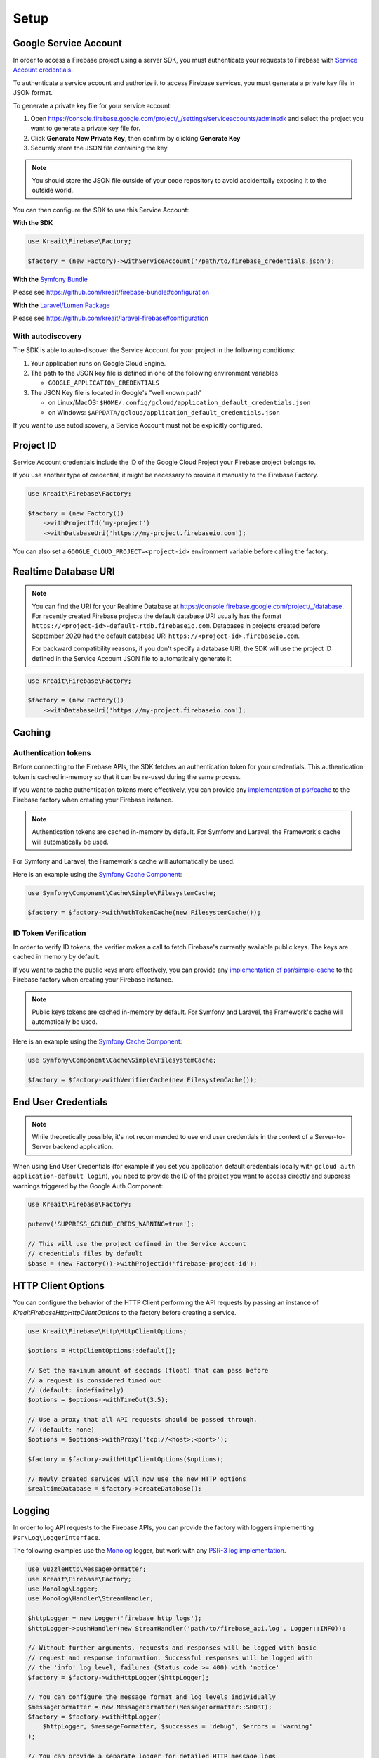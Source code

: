 .. _setup:

#####
Setup
#####

**********************
Google Service Account
**********************

In order to access a Firebase project using a server SDK, you must authenticate your requests to Firebase with
`Service Account credentials <https://developers.google.com/identity/protocols/OAuth2ServiceAccount>`_.

To authenticate a service account and authorize it to access Firebase services, you must generate a private
key file in JSON format.

To generate a private key file for your service account:

1. Open https://console.firebase.google.com/project/_/settings/serviceaccounts/adminsdk and select
   the project you want to generate a private key file for.
2. Click **Generate New Private Key**, then confirm by clicking **Generate Key**
3. Securely store the JSON file containing the key.

.. note::
    You should store the JSON file outside of your code repository to avoid accidentally exposing it
    to the outside world.

You can then configure the SDK to use this Service Account:

**With the SDK**

.. code-block:: php

    use Kreait\Firebase\Factory;

    $factory = (new Factory)->withServiceAccount('/path/to/firebase_credentials.json');

**With the** `Symfony Bundle <https://github.com/kreait/firebase-bundle>`_

Please see `https://github.com/kreait/firebase-bundle#configuration <https://github.com/kreait/firebase-bundle#configuration>`_

**With the** `Laravel/Lumen Package <https://github.com/kreait/laravel-firebase>`_

Please see `https://github.com/kreait/laravel-firebase#configuration <https://github.com/kreait/laravel-firebase#configuration>`_

With autodiscovery
==================

The SDK is able to auto-discover the Service Account for your project in the following conditions:

#. Your application runs on Google Cloud Engine.

#. The path to the JSON key file is defined in one of the following environment variables

   * ``GOOGLE_APPLICATION_CREDENTIALS``

#. The JSON Key file is located in Google's "well known path"

   * on Linux/MacOS: ``$HOME/.config/gcloud/application_default_credentials.json``
   * on Windows: ``$APPDATA/gcloud/application_default_credentials.json``

If you want to use autodiscovery, a Service Account must not be explicitly configured.

**********
Project ID
**********

Service Account credentials include the ID of the Google Cloud Project your Firebase project belongs to.

If you use another type of credential, it might be necessary to provide it manually to the Firebase Factory.

.. code-block:: php

    use Kreait\Firebase\Factory;

    $factory = (new Factory())
        ->withProjectId('my-project')
        ->withDatabaseUri('https://my-project.firebaseio.com');

You can also set a ``GOOGLE_CLOUD_PROJECT=<project-id>`` environment variable before calling the factory.


*********************
Realtime Database URI
*********************

.. note::
    You can find the URI for your Realtime Database at
    `https://console.firebase.google.com/project/_/database <https://console.firebase.google.com/project/_/database>`_.
    For recently created Firebase projects the default database URI usually has the format
    ``https://<project-id>-default-rtdb.firebaseio.com``. Databases in projects created before September 2020 had the
    default database URI ``https://<project-id>.firebaseio.com``.

    For backward compatibility reasons, if you don't specify a database URI, the SDK will use the project ID defined
    in the Service Account JSON file to automatically generate it.


.. code-block:: php

    use Kreait\Firebase\Factory;

    $factory = (new Factory())
        ->withDatabaseUri('https://my-project.firebaseio.com');

*******
Caching
*******

Authentication tokens
=====================

Before connecting to the Firebase APIs, the SDK fetches an authentication token for your credentials.
This authentication token is cached in-memory so that it can be re-used during the same process.

If you want to cache authentication tokens more effectively, you can provide any
`implementation of psr/cache <https://packagist.org/providers/psr/cache-implementation>`_ to the
Firebase factory when creating your Firebase instance.

.. note::
    Authentication tokens are cached in-memory by default. For Symfony and Laravel,
    the Framework's cache will automatically be used.

For Symfony and Laravel, the Framework's cache will automatically be used.

Here is an example using the `Symfony Cache Component <https://symfony.com/doc/current/components/cache.html>`_:

.. code-block:: php

        use Symfony\Component\Cache\Simple\FilesystemCache;

        $factory = $factory->withAuthTokenCache(new FilesystemCache());


ID Token Verification
=====================

In order to verify ID tokens, the verifier makes a call to fetch Firebase's currently available public keys.
The keys are cached in memory by default.

If you want to cache the public keys more effectively, you can provide any
`implementation of psr/simple-cache <https://packagist.org/providers/psr/simple-cache-implementation>`_ to the
Firebase factory when creating your Firebase instance.

.. note::
    Public keys tokens are cached in-memory by default. For Symfony and Laravel,
    the Framework's cache will automatically be used.

Here is an example using the `Symfony Cache Component <https://symfony.com/doc/current/components/cache.html>`_:

.. code-block:: php

        use Symfony\Component\Cache\Simple\FilesystemCache;

        $factory = $factory->withVerifierCache(new FilesystemCache());

********************
End User Credentials
********************

.. note::
    While theoretically possible, it's not recommended to use end user credentials in the context
    of a Server-to-Server backend application.

When using End User Credentials (for example if you set you application default credentials locally
with ``gcloud auth application-default login``), you need to provide the ID of the project you
want to access directly and suppress warnings triggered by the Google Auth Component:

.. code-block:: php

    use Kreait\Firebase\Factory;

    putenv('SUPPRESS_GCLOUD_CREDS_WARNING=true');

    // This will use the project defined in the Service Account
    // credentials files by default
    $base = (new Factory())->withProjectId('firebase-project-id');

.. _http-client-options:

*******************
HTTP Client Options
*******************

You can configure the behavior of the HTTP Client performing the API requests by passing an
instance of `Kreait\Firebase\Http\HttpClientOptions` to the factory before creating a
service.

.. code-block:: php

    use Kreait\Firebase\Http\HttpClientOptions;

    $options = HttpClientOptions::default();

    // Set the maximum amount of seconds (float) that can pass before
    // a request is considered timed out
    // (default: indefinitely)
    $options = $options->withTimeOut(3.5);

    // Use a proxy that all API requests should be passed through.
    // (default: none)
    $options = $options->withProxy('tcp://<host>:<port>');

    $factory = $factory->withHttpClientOptions($options);

    // Newly created services will now use the new HTTP options
    $realtimeDatabase = $factory->createDatabase();


*******
Logging
*******

In order to log API requests to the Firebase APIs, you can provide the factory with loggers
implementing ``Psr\Log\LoggerInterface``.

The following examples use the `Monolog <https://github.com/Seldaek/monolog>`_ logger, but
work with any `PSR-3 log implementation <https://packagist.org/providers/psr/log-implementation>`_.

.. code-block:: php

    use GuzzleHttp\MessageFormatter;
    use Kreait\Firebase\Factory;
    use Monolog\Logger;
    use Monolog\Handler\StreamHandler;

    $httpLogger = new Logger('firebase_http_logs');
    $httpLogger->pushHandler(new StreamHandler('path/to/firebase_api.log', Logger::INFO));

    // Without further arguments, requests and responses will be logged with basic
    // request and response information. Successful responses will be logged with
    // the 'info' log level, failures (Status code >= 400) with 'notice'
    $factory = $factory->withHttpLogger($httpLogger);

    // You can configure the message format and log levels individually
    $messageFormatter = new MessageFormatter(MessageFormatter::SHORT);
    $factory = $factory->withHttpLogger(
        $httpLogger, $messageFormatter, $successes = 'debug', $errors = 'warning'
    );

    // You can provide a separate logger for detailed HTTP message logs
    $httpDebugLogger = new Logger('firebase_http_debug_logs');
    $httpDebugLogger->pushHandler(
        new StreamHandler('path/to/firebase_api_debug.log',
        Logger::DEBUG)
    );

    // Logs will include the full request and response headers and bodies
    $factory = $factory->withHttpDebugLogger($httpDebugLogger)

